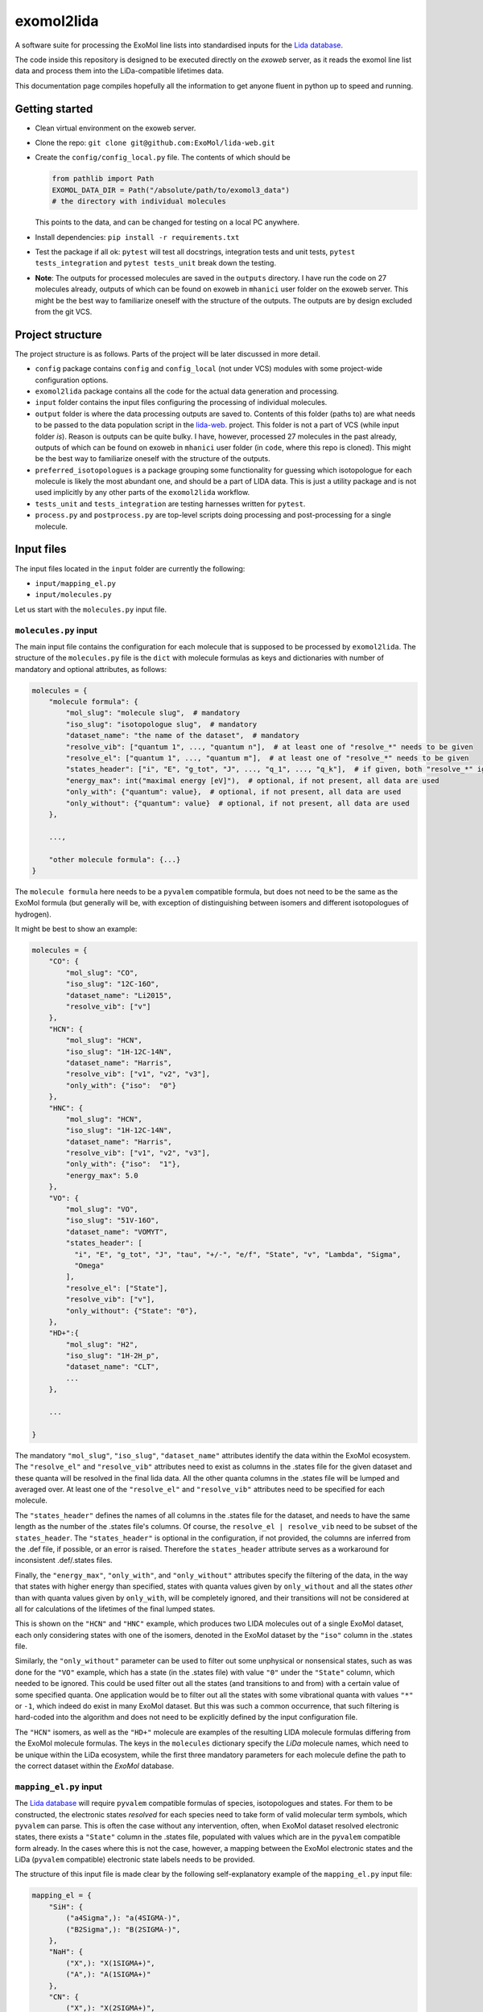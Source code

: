 ***********
exomol2lida
***********

A software suite for processing the ExoMol line lists into standardised inputs for the
`Lida database <https://github.com/ExoMol/lida-web>`_.

The code inside this repository is designed to be executed directly on the *exoweb*
server, as it reads the exomol line list data and process them into the LiDa-compatible
lifetimes data.

This documentation page compiles hopefully all the information to get anyone fluent in
python up to speed and running.


Getting started
===============

- Clean virtual environment on the exoweb server.

- Clone the repo: ``git clone git@github.com:ExoMol/lida-web.git``

- Create the ``config/config_local.py`` file. The contents of which should be

  .. code-block:: python

    from pathlib import Path
    EXOMOL_DATA_DIR = Path("/absolute/path/to/exomol3_data")
    # the directory with individual molecules

  This points to the data, and can be changed for testing on a local PC anywhere.

- Install dependencies: ``pip install -r requirements.txt``

- Test the package if all ok: ``pytest`` will test all docstrings, integration tests and
  unit tests, ``pytest tests_integration`` and ``pytest tests_unit`` break down the
  testing.

- **Note**: The outputs for processed molecules are saved in the ``outputs`` directory.
  I have run the code on 27 molecules already, outputs of which can be found on exoweb
  in ``mhanici`` user folder on the exoweb server.
  This might be the best way to familiarize oneself with
  the structure of the outputs. The outputs are by design excluded from the git VCS.


Project structure
=================

The project structure is as follows. Parts of the project will be later discussed in
more detail.

- ``config`` package contains ``config`` and ``config_local`` (not under VCS) modules
  with some project-wide configuration options.

- ``exomol2lida`` package contains all the code for the actual data generation
  and processing.

- ``input`` folder contains the input files configuring the processing of individual
  molecules.

- ``output`` folder is where the data processing outputs are saved to. Contents of this
  folder (paths to) are what needs to be passed to the data population script in the
  `lida-web <https://github.com/ExoMol/lida-web>`_. project.
  This folder is not a part of VCS (while input folder *is*). Reason is outputs can be
  quite bulky. I have, however, processed 27 molecules in the past already, outputs of
  which can be found on exoweb in ``mhanici`` user folder (in ``code``, where this
  repo is cloned). This might be the best way to familiarize oneself with
  the structure of the outputs.

- ``preferred_isotopologues`` is a package grouping some functionality for guessing
  which isotopologue for each molecule is likely the most abundant one, and should be
  a part of LIDA data. This is just a utility package and is not used implicitly by
  any other parts of the ``exomol2lida`` workflow.

- ``tests_unit`` and ``tests_integration`` are testing harnesses written for ``pytest``.

- ``process.py`` and ``postprocess.py`` are top-level scripts doing processing and
  post-processing for a single molecule.


Input files
===========

The input files located in the ``input`` folder are currently the following:

- ``input/mapping_el.py``
- ``input/molecules.py``

Let us start with the ``molecules.py`` input file.


``molecules.py`` input
----------------------

The main input file contains the configuration for each molecule that is supposed to
be processed by ``exomol2lida``. The structure of the ``molecules.py`` file is the
``dict`` with molecule formulas as keys and dictionaries with number of mandatory and
optional attributes, as follows:

.. code-block:: python

    molecules = {
        "molecule formula": {
            "mol_slug": "molecule slug",  # mandatory
            "iso_slug": "isotopologue slug",  # mandatory
            "dataset_name": "the name of the dataset",  # mandatory
            "resolve_vib": ["quantum 1", ..., "quantum n"],  # at least one of "resolve_*" needs to be given
            "resolve_el": ["quantum 1", ..., "quantum m"],  # at least one of "resolve_*" needs to be given
            "states_header": ["i", "E", "g_tot", "J", ..., "q_1", ..., "q_k"],  # if given, both "resolve_*" ignored
            "energy_max": int("maximal energy [eV]"),  # optional, if not present, all data are used
            "only_with": {"quantum": value},  # optional, if not present, all data are used
            "only_without": {"quantum": value}  # optional, if not present, all data are used
        },

        ...,

        "other molecule formula": {...}
    }

The ``molecule formula`` here needs to be a ``pyvalem`` compatible formula, but does not
need to be the same as the ExoMol formula (but generally will be, with exception
of distinguishing between isomers and different isotopologues of hydrogen).

It might be best to show an example:

.. code-block:: python

    molecules = {
        "CO": {
            "mol_slug": "CO",
            "iso_slug": "12C-16O",
            "dataset_name": "Li2015",
            "resolve_vib": ["v"]
        },
        "HCN": {
            "mol_slug": "HCN",
            "iso_slug": "1H-12C-14N",
            "dataset_name": "Harris",
            "resolve_vib": ["v1", "v2", "v3"],
            "only_with": {"iso":  "0"}
        },
        "HNC": {
            "mol_slug": "HCN",
            "iso_slug": "1H-12C-14N",
            "dataset_name": "Harris",
            "resolve_vib": ["v1", "v2", "v3"],
            "only_with": {"iso":  "1"},
            "energy_max": 5.0
        },
        "VO": {
            "mol_slug": "VO",
            "iso_slug": "51V-16O",
            "dataset_name": "VOMYT",
            "states_header": [
              "i", "E", "g_tot", "J", "tau", "+/-", "e/f", "State", "v", "Lambda", "Sigma",
              "Omega"
            ],
            "resolve_el": ["State"],
            "resolve_vib": ["v"],
            "only_without": {"State": "0"},
        },
        "HD+":{
            "mol_slug": "H2",
            "iso_slug": "1H-2H_p",
            "dataset_name": "CLT",
            ...
        },

        ...

    }

The mandatory ``"mol_slug"``, ``"iso_slug"``, ``"dataset_name"`` attributes identify
the data within the ExoMol ecosystem. The ``"resolve_el"`` and ``"resolve_vib"``
attributes need to exist as columns in the .states file for the given dataset and these
quanta will be resolved in the final lida data. All the other quanta columns in the .states
file will be lumped and averaged over. At least one of the ``"resolve_el"`` and
``"resolve_vib"`` attributes need to be specified for each molecule.

The ``"states_header"`` defines the names of all columns in the .states file for the
dataset, and needs to have the same length as the number of the .states file's columns.
Of course, the ``resolve_el | resolve_vib`` need to be subset of the ``states_header``.
The ``"states_header"`` is optional in the configuration, if not provided, the columns
are inferred from the .def file, if possible, or an error is raised. Therefore the
``states_header`` attribute serves as a workaround for inconsistent .def/.states files.

Finally, the ``"energy_max"``, ``"only_with"``, and ``"only_without"`` attributes
specify the filtering of the data, in the way that states with higher energy than
specified, states with quanta values given by ``only_without`` and all the states
*other* than with quanta values given by ``only_with``, will be completely ignored, and
their transitions will not be considered at all for calculations of the lifetimes
of the final lumped states.

This is shown on the ``"HCN"`` and ``"HNC"`` example, which produces two LIDA molecules
out of a single ExoMol dataset, each only considering states with one of the
isomers, denoted in the ExoMol dataset by the ``"iso"`` column in the .states file.

Similarly, the ``"only_without"`` parameter can be used to filter out some unphysical
or nonsensical states, such as was done for the ``"VO"`` example, which has a state
(in the .states file) with value ``"0"`` under the ``"State"`` column, which needed to
be ignored. This could be used filter out all the states (and transitions to and from)
with a certain value of some specified quanta. One application would be to filter out
all the states with some vibrational quanta with values ``"*"`` or ``-1``, which indeed
do exist in many ExoMol dataset. But this was such a common occurrence, that such
filtering is hard-coded into the algorithm and does not need to be explicitly defined
by the input configuration file.

The ``"HCN"`` isomers, as well as the ``"HD+"`` molecule are examples of the
resulting LIDA molecule formulas differing from the ExoMol molecule formulas. The
keys in the ``molecules`` dictionary specify the *LiDa* molecule names, which need to be
unique within the LiDa ecosystem, while the first three mandatory parameters for each
molecule define the path to the correct dataset within the *ExoMol* database.


``mapping_el.py`` input
-----------------------

The `Lida database <https://github.com/ExoMol/lida-web>`_ will require ``pyvalem``
compatible formulas of species, isotopologues and states. For them to be constructed,
the electronic states *resolved* for each species need to take form of valid molecular
term symbols, which ``pyvalem`` can parse. This is often the case without any
intervention, often, when ExoMol dataset resolved electronic states, there exists a
``"State"`` column in the .states file, populated with values which are in the
``pyvalem`` compatible form already. In the cases where this is not the case, however,
a mapping between the ExoMol electronic states and the LiDa (``pyvalem`` compatible)
electronic state labels needs to be provided.

The structure of this input file is made clear by the following self-explanatory
example of the ``mapping_el.py`` input file:

.. code-block:: python

    mapping_el = {
        "SiH": {
            ("a4Sigma",): "a(4SIGMA-)",
            ("B2Sigma",): "B(2SIGMA-)",
        },
        "NaH": {
            ("X",): "X(1SIGMA+)",
            ("A",): "A(1SIGMA+)"
        },
        "CN": {
            ("X",): "X(2SIGMA+)",
            ("A",): "A(2PI)",
            ("B",): "B(2SIGMA+)"
        },

        ...

    }

In theory, there might be more than a single column of the ExoMol .states file
associated with the *electronic* state, all necessary to resolve for LiDa, which is
the reason for the keys of the mapping above being tuples. In all the examples above
(and indeed in all the datasets processed so far), however, there is only a single
column in the .states file describing the electronic state, which has been considered
important to resolve for the lumped LiDa states. That is why all the ``tuple`` keys in
the ``mapping_el`` dicts have only a single value. In the example above, the ``"X"`` and
``"A"`` as keys on the ``"NaH"`` molecule actually represent all the possible values
of the ``"State"`` column on the .states file for the NaH ExoMol dataset, where the
corresponding input in the ``molecules.py`` would be
``"NaH": {..., "resolve_el": ["State"], ...}``.


Output files
============

Running the ``exomol2lida`` algorithm (described further below) for all the molecules
defined in the input files will result in the output files saved into the ``output``
folder with a similar structure as:

.. code-block:: bash

    $ tree output/

    output
    ├── ...
    |   ...
    ├── CN
    │   ├── meta_data.json
    │   ├── states_composite_map.py
    │   ├── states_data.csv
    │   ├── states_electronic.csv
    │   ├── states_electronic_raw.csv
    │   ├── states_vibrational.csv
    │   └── transitions_data.csv
    ├── CO
    │   ├── meta_data.json
    │   ├── states_composite_map.py
    │   ├── states_data.csv
    │   ├── states_vibrational.csv
    │   └── transitions_data.csv
    |   ...
    ├── ...


``metadata.json``
-----------------
This file compiles all the metadata about the processed dataset, as an example, the
following was recorded for the ``CN`` molecule:

.. code-block:: console
    $ nano output/CN/meta_data.json

    {
      "input": {
        "mol_slug": "CN",
        "iso_slug": "12C-14N",
        "dataset_name": "Trihybrid",
        "states_header": [
          "i", "E", "g_tot", "J", "unc", "tau", "g", "+/-", "e/f", "State", "v",
          "Lambda", "Sigma", "Omega", "Source", "E_Duo"
        ],
        "resolve_el": ["State"],
        "resolve_vib": ["v"]
      },
      "iso_formula": "(12C)(14N)",
      "version": 20210526,
      "mass": 26.0030740045,
      "processed_on": "2022-02-02 12:25:56.214840"
    }

The metadata file contains the original input file for the molecule exactly as was
when the dataset was processed, plus some more metadata belonging to the ExoMol dataset.
In particular, the version recorded might be used in some automatic management of
newly released ExoMol line lists and their *propagation* into the LiDa database.


``states_data.csv``
-------------------
This is a file recording the lifetimes and energies of all the newly defined *lumped*
states, generated by the ``exomol2lida`` algorithm from the original states from the
ExoMol dataset's .states file. The lifetimes are in [s] and the energies in [eV]. The
example for the CN molecule looks as follows:

.. code-block:: console

    $ nano output/CN/states_data.csv

    i,   tau,                    E
    0,   inf,                    0.00023
    1,   0.10943243874229817,    0.25345
    2,   0.057139791266185895,   0.50341
    3,   0.03905472113608493,    0.75011
    ...
    98,  1.4510310386401931e-06, 7.25698
    99,  0.33311171927799127,    7.26205
    100, 0.0001961755103469539,  7.27088

The ``i`` column gives the unique ids of the *lumped* states generated from the original
ExoMol highly resolved states.


``states_composite_map.py``
---------------------------
This file gives the mapping between the ids of the *lumped* states and the ids of the
*original* ExoMol states (from the first column of the .states file). Again, the example
for the molecule above would be

.. code-block:: console

    $ nano output/CN/states_composite_map.py

    data = {
        0: {1, 102, 203, ..., 27798, 27868, 27937},
        1: {...},
        ...
        99: {...},
        100: {101, 202, 342, ..., 5275, 5413, 5551}
    }

This mapping makes for easy checks which of the original highly resolved states belong
to each lumped state (or *composite state*).


``states_vibrational.csv``
--------------------------
This file specifies the resolved vibrational quanta per each lumped state, e.g.

.. code-block:: console

    $ nano output/CN/states_vibrational.csv

    i,   v
    0,   0
    1,   1
    2,   2
    ...
    98,  20
    99,  39
    100, 39

In this example, only a single column ``v`` exists, because input config for this dataset
would have been set as ``"CN": {..., "resolve_vib": ["v"], ...}``, but more vibrational
quanta will generally be resolved for polyatomic molecules, resulting in more columns, such
as columns ``i, v1, v2, v3`` for the ``HCN`` molecule for example.
For the datasets which do not resolve vibrational states, these files will not exist.


``states_electronic_raw.csv``, ``states_electronic.csv``
--------------------------------------------------------
These files specify the resolved electronic quanta per each lumped state. The raw file
simply gives the original values of the columns in the ``"resolve_el": ["q1", ...]``
input parameter. The second file reflects the mapping from ``input/mapping_el.py`` and
gives the ``pyvalem`` compatible molecular term symbols, such as

.. code-block:: console

    $ nano output/CN/states_electronic_raw.csv

    i,   State
    0,   X
    1,   X
    2,   X
    ...
    98,  B
    99,  X
    100, A

    $ nano output/CN/states_electronic.csv

    i,   State
    0,   X(2SIGMA+)
    1,   X(2SIGMA+)
    2,   X(2SIGMA+)
    ...
    98,  B(2SIGMA+)
    99,  X(2SIGMA+)
    100, A(2PI)

In the cases where the electronic quanta values from the ExoMol .states file are already
``pyvalem`` compatible molecular terms and no ``input/mapping_el.py`` entry is needed,
both the ``output/formula/states_electronic_raw.csv`` and
``output/formula/states_electronic.csv`` will exist and will simply be identical.
For the datasets which will not resolve electronic states, these files will not exist.
While the ``states_electronic_raw.csv`` is produced by the ``exomol2lida.process_dataset``
module, the ``states_electronic.csv`` is produced by the ``exomol2lida.postprocess_dataset``


``transitions_data.csv``
------------------------
The last output file contains the transitions between the *lumped* states with their
calculated partial lifetimes. The same example of the ``CN`` molecule gives

.. code-block:: console

    $ nano output/CN/transitions_data.csv

    i,   f,  tau_if
    1,   0,  0.10943243874229817
    2,   0,  1.2059110179290697
    2,   1,  0.059981920029654155
    ...
    100, 29, 56790.90109600513
    100, 30, 0.9100356742558192
    100, 31, 0.00029494955495862026

The ``i``, ``f`` values refer to the ids of the *lumped* states.


The ``exomol2lida`` algorithm
=============================

In this section, the main state-lumping algorithm is briefly described verbally. The
algorithm follows these steps:

1.  Filter the original states from the .states file. This is where the input parameters
    ``energy_max``, ``only_with`` and ``only_without`` come in, see the *inputs* section.
    All the original states which do not survive this filtering will be completely
    ignored for the further calculations.

2.  Define the lumped states, create mapping between the original state ids and the lumps.
    Each lumped state is uniquely identified by the set of distinct values of the columns
    defined by the ``resolve_el`` and ``resolve_vib`` in the input file. In the example
    case of ``{..., "resolve_vib": ["v1", "v2", "v3"], "resolve_el": ["State"], ...}``,
    each lumped state is a collection of distinct values of the ``State, v1, v2, v3``
    columns from the ExoMol .states file. Each lump will consist of a number of original
    ExoMol states characterised with the same resolved quanta, but generally with different
    values under *other* columns, and other quanta, such as "+/-", "J", etc. A mapping
    is created between the lumped indices ``i`` and the original states indices ``i_orig``,
    ``i -> {i_orig}``

3.  Assign energies to the lumped states. Within each lump, the lowest-J states are
    identified and the energy of the lump is set to be the average of the original
    resolved states with the lowest J number, weighted by the ``g_tot`` total
    degeneracies.

4.  Lump the transitions and calculate the partial lifetimes of the lumped transitions.
    First, all the in-lump transitions are ignored and not used in any way in the
    calculations. Also, any transitions from and to a non-existing lump (such as to
    and from the original states that did not survive the filtering within the state
    lumping process, either too high energy, or regarding the ``only_with``, ``only_without``
    parameters) are completely ignored.
    If ``i``, ``f`` are the indices of the lumped states and ``i_orig``, ``f_orig`` are
    indices of the filtered original states from the .trans file, the partial lifetimes
    of each *lumped* transition ``i -> f`` is calculated as

    .. latex::

        \tau_{i \to f} = \mathrm{avg}_{f_\mathrm{orig} \in f} (\tau_{i \to f_\mathrm{orig}}),

        \frac{1}{\tau_{i \to f_\mathrm{orig}}} = \sum_{i_\mathrm{orig} \in i} A_{i_\mathrm{orig} \to f_\mathrm{orig}}.

    Here, ``A`` refers to the einstein coefficients from the original .trans file.

5.  Calculate the total lifetimes of the lumped states, as

    .. latex::

        \frac{1}{\tau_i} = \sum_{f} \tau_{i \to f}.


The top-level scripts
=====================




The known issues
================


